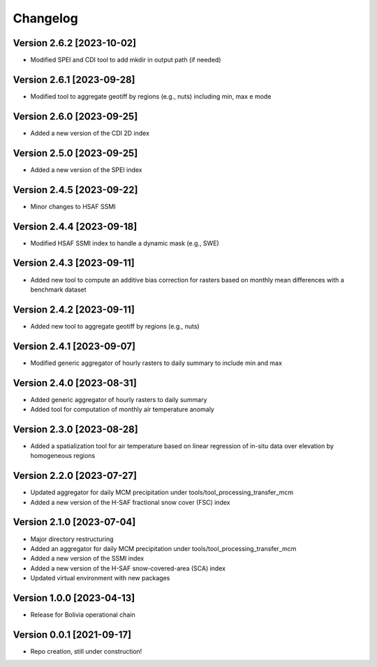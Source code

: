 =========
Changelog
=========

Version 2.6.2 [2023-10-02]
**************************
- Modified SPEI and CDI tool to add mkdir in output path (if needed)

Version 2.6.1 [2023-09-28]
**************************
- Modified tool to aggregate geotiff by regions (e.g., nuts) including min, max e mode

Version 2.6.0 [2023-09-25]
**************************
- Added a new version of the CDI 2D index

Version 2.5.0 [2023-09-25]
**************************
- Added a new version of the SPEI index

Version 2.4.5 [2023-09-22]
**************************
- Minor changes to HSAF SSMI

Version 2.4.4 [2023-09-18]
**************************
- Modified HSAF SSMI index to handle a dynamic mask (e.g., SWE)

Version 2.4.3 [2023-09-11]
**************************
- Added new tool to compute an additive bias correction for rasters based on monthly mean differences with a benchmark dataset

Version 2.4.2 [2023-09-11]
**************************
- Added new tool to aggregate geotiff by regions (e.g., nuts)

Version 2.4.1 [2023-09-07]
**************************
- Modified generic aggregator of hourly rasters to daily summary to include min and max

Version 2.4.0 [2023-08-31]
**************************
- Added generic aggregator of hourly rasters to daily summary 
- Added tool for computation of monthly air temperature anomaly

Version 2.3.0 [2023-08-28]
**************************
- Added a spatialization tool for air temperature based on linear regression of in-situ data over elevation by homogeneous regions

Version 2.2.0 [2023-07-27]
**************************
- Updated aggregator for daily MCM precipitation under tools/tool_processing_transfer_mcm
- Added a new version of the H-SAF fractional snow cover (FSC) index

Version 2.1.0 [2023-07-04]
**************************
- Major directory restructuring
- Added an aggregator for daily MCM precipitation under tools/tool_processing_transfer_mcm
- Added a new version of the SSMI index
- Added a new version of the H-SAF snow-covered-area (SCA) index
- Updated virtual environment with new packages

Version 1.0.0 [2023-04-13]
**************************
- Release for Bolivia operational chain

Version 0.0.1 [2021-09-17]
**************************
- Repo creation, still under construction!
